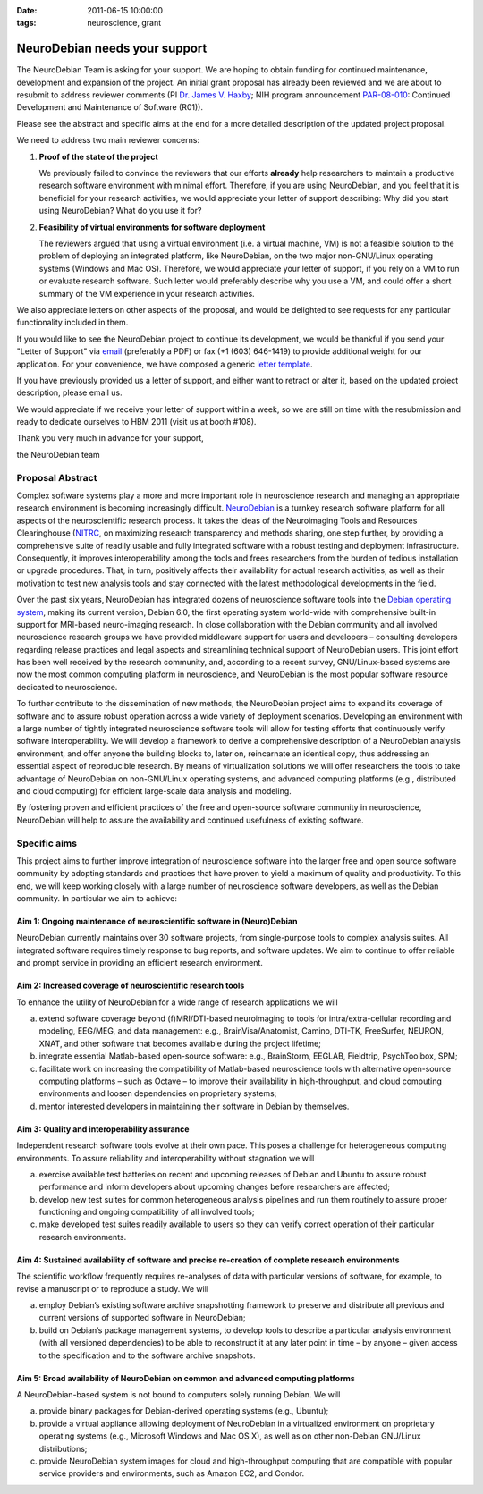 :date: 2011-06-15 10:00:00
:tags: neuroscience, grant

NeuroDebian needs your support
==============================

The NeuroDebian Team is asking for your support.  We are hoping to obtain
funding for continued maintenance, development and expansion of the project.
An initial grant proposal has already been reviewed and we are about to
resubmit to address reviewer comments (PI `Dr. James V. Haxby`_; NIH program
announcement PAR-08-010_: Continued Development and Maintenance of Software
(R01)).

.. _Dr. James V. Haxby: http://haxbylab.dartmouth.edu/ppl/jim.html
.. _PAR-08-010: http://grants.nih.gov/grants/guide/pa-files/par-08-010.html

Please see the abstract and specific aims at the end for a more
detailed description of the updated project proposal.

We need to address two main reviewer concerns:

1. **Proof of the state of the project**

   We previously failed to convince the reviewers that our efforts
   **already** help researchers to maintain a productive research
   software environment with minimal effort.  Therefore, if you are
   using NeuroDebian, and you feel that it is beneficial for your
   research activities, we would appreciate your letter of support
   describing: Why did you start using NeuroDebian? What do you use it
   for?

2. **Feasibility of virtual environments for software deployment**

   The reviewers argued that using a virtual environment (i.e. a virtual
   machine, VM) is not a feasible solution to the problem of deploying an
   integrated platform, like NeuroDebian, on the two major non-GNU/Linux
   operating systems (Windows and Mac OS). Therefore, we would appreciate your
   letter of support, if you rely on a VM to run or evaluate research software.
   Such letter would preferably describe why you use a VM, and could offer a
   short summary of the VM experience in your research activities.

We also appreciate letters on other aspects of the proposal, and would be
delighted to see requests for any particular functionality included in them.

If you would like to see the NeuroDebian project to continue its development,
we would be thankful if you send your "Letter of Support" via email_
(preferably a PDF) or fax (+1 (603) 646-1419) to provide additional weight for
our application.  For your convenience, we have composed a generic `letter
template`_.

.. _email: team@neuro.debian.net
.. _letter template: http://neuro.debian.net/_files/letter_of_support_template.txt

If you have previously provided us a letter of support, and either
want to retract or alter it, based on the updated project description,
please email us.

We would appreciate if we receive your letter of support within a
week, so we are still on time with the resubmission and ready to
dedicate ourselves to HBM 2011 (visit us at booth #108).

Thank you very much in advance for your support,

the NeuroDebian team


Proposal Abstract
-----------------

Complex software systems play a more and more important role in neuroscience
research and managing an appropriate research environment is becoming
increasingly difficult. `NeuroDebian <http://neuro.debian.net>`_ is a turnkey
research software platform for all aspects of the neuroscientific research
process. It takes the ideas of the Neuroimaging Tools and Resources
Clearinghouse (`NITRC <http://www.nitrc.org>`_, on maximizing research
transparency and methods sharing, one step further, by providing a
comprehensive suite of readily usable and fully integrated software with a
robust testing and deployment infrastructure. Consequently, it improves
interoperability among the tools and frees researchers from the burden of
tedious installation or upgrade procedures. That, in turn, positively affects
their availability for actual research activities, as well as their motivation
to test new analysis tools and stay connected with the latest methodological
developments in the field.

Over the past six years, NeuroDebian has integrated dozens of neuroscience
software tools into the `Debian operating system <http://www.debian.org>`_,
making its current version, Debian 6.0, the first operating system world-wide
with comprehensive built-in support for MRI-based neuro-imaging research. In
close collaboration with the Debian community and all involved neuroscience
research groups we have provided middleware support for users and developers –
consulting developers regarding release practices and legal aspects and
streamlining technical support of NeuroDebian users. This joint effort has been
well received by the research community, and, according to a recent survey,
GNU/Linux-based systems are now the most common computing platform in
neuroscience, and NeuroDebian is the most popular software resource dedicated
to neuroscience.

To further contribute to the dissemination of new methods, the NeuroDebian
project aims to expand its coverage of software and to assure robust operation
across a wide variety of deployment scenarios. Developing an environment with a
large number of tightly integrated neuroscience software tools will allow for
testing efforts that continuously verify software interoperability. We will
develop a framework to derive a comprehensive description of a NeuroDebian
analysis environment, and offer anyone the building blocks to, later on,
reincarnate an identical copy, thus addressing an essential aspect of
reproducible research. By means of virtualization solutions we will offer
researchers the tools to take advantage of NeuroDebian on non-GNU/Linux
operating systems, and advanced computing platforms (e.g., distributed and
cloud computing) for efficient large-scale data analysis and modeling.

By fostering proven and efficient practices of the free and open-source
software community in neuroscience, NeuroDebian will help to assure the
availability and continued usefulness of existing software.


Specific aims
-------------

This project aims to further improve integration of neuroscience
software into the larger free and open source software community by
adopting standards and practices that have proven to yield a maximum
of quality and productivity. To this end, we will keep working closely
with a large number of neuroscience software developers, as well as
the Debian community. In particular we aim to achieve:

Aim 1: Ongoing maintenance of neuroscientific software in (Neuro)Debian
~~~~~~~~~~~~~~~~~~~~~~~~~~~~~~~~~~~~~~~~~~~~~~~~~~~~~~~~~~~~~~~~~~~~~~

NeuroDebian currently maintains over 30 software projects, from
single-purpose tools to complex analysis suites. All integrated
software requires timely response to bug reports, and software
updates. We aim to continue to offer reliable and prompt service in
providing an efficient research environment.

Aim 2: Increased coverage of neuroscientific research tools
~~~~~~~~~~~~~~~~~~~~~~~~~~~~~~~~~~~~~~~~~~~~~~~~~~~~~~~~~~

To enhance the utility of NeuroDebian for a wide range of research
applications we will

a) extend software coverage beyond (f)MRI/DTI-based neuroimaging to
   tools for intra/extra-cellular recording and modeling, EEG/MEG,
   and data management: e.g., BrainVisa/Anatomist, Camino, DTI-TK,
   FreeSurfer, NEURON, XNAT, and other software that becomes
   available during the project lifetime;
b) integrate essential Matlab-based open-source software: e.g.,
   BrainStorm, EEGLAB, Fieldtrip, PsychToolbox, SPM;
c) facilitate work on increasing the compatibility of Matlab-based
   neuroscience tools with alternative open-source computing
   platforms – such as Octave – to improve their availability in
   high-throughput, and cloud computing environments and loosen
   dependencies on proprietary systems;
d) mentor interested developers in maintaining their software in
   Debian by themselves.

Aim 3: Quality and interoperability assurance
~~~~~~~~~~~~~~~~~~~~~~~~~~~~~~~~~~~~~~~~~~~~~

Independent research software tools evolve at their own pace. This
poses a challenge for heterogeneous computing environments. To
assure reliability and interoperability without stagnation we will

a) exercise available test batteries on recent and upcoming releases
   of Debian and Ubuntu to assure robust performance and inform
   developers about upcoming changes before researchers are affected;
b) develop new test suites for common heterogeneous analysis
   pipelines and run them routinely to assure proper functioning and
   ongoing compatibility of all involved tools;
c) make developed test suites readily available to users so they can
   verify correct operation of their particular research
   environments.

Aim 4: Sustained availability of software and precise re-creation of complete research environments
~~~~~~~~~~~~~~~~~~~~~~~~~~~~~~~~~~~~~~~~~~~~~~~~~~~~~~~~~~~~~~~~~~~~~~~~~~~~~~~~~~~~~~~~~~~~~~~~~~~

The scientific workﬂow frequently requires re-analyses of data with
particular versions of software, for example, to revise a manuscript
or to reproduce a study. We will

a) employ Debian’s existing software archive snapshotting framework
   to preserve and distribute all previous and current versions of
   supported software in NeuroDebian;
b) build on Debian’s package management systems, to develop tools to
   describe a particular analysis environment (with all versioned
   dependencies) to be able to reconstruct it at any later point in
   time – by anyone – given access to the specification and to the
   software archive snapshots.

Aim 5: Broad availability of NeuroDebian on common and advanced computing platforms
~~~~~~~~~~~~~~~~~~~~~~~~~~~~~~~~~~~~~~~~~~~~~~~~~~~~~~~~~~~~~~~~~~~~~~~~~~~~~~~~~~~

A NeuroDebian-based system is not bound to computers solely running
Debian. We will

a) provide binary packages for Debian-derived operating systems
   (e.g., Ubuntu);
b) provide a virtual appliance allowing deployment of NeuroDebian in
   a virtualized environment on proprietary operating systems
   (e.g., Microsoft Windows and Mac OS X), as well as on other
   non-Debian GNU/Linux distributions;
c) provide NeuroDebian system images for cloud and high-throughput
   computing that are compatible with popular service providers and
   environments, such as Amazon EC2, and Condor.
